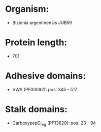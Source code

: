 * Organism:
- Bizionia argentinensis JUB59
* Protein length:
- 701
* Adhesive domains:
- VWA (PF00092): pos. 345 - 517
* Stalk domains:
- CarboxypepD_reg (PF13620): pos. 23 - 94

